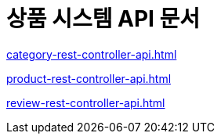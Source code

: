 # 상품 시스템 API 문서

ifndef::snippets[]
:snippets: ./build/generated-snippets

endif::[]
:doctype:  book
:icons: font
:source-highlighter: highlightjs // 문서에 표기되는 코드들의 하이라이팅을 highlightjs를 사용
:toc: left // toc (Table Of Contents)를 문서의 좌측에 두기
:toclevels: 2
:sectlinks:

link:category-rest-controller-api.html[]

link:product-rest-controller-api.html[]

link:review-rest-controller-api.html[]
